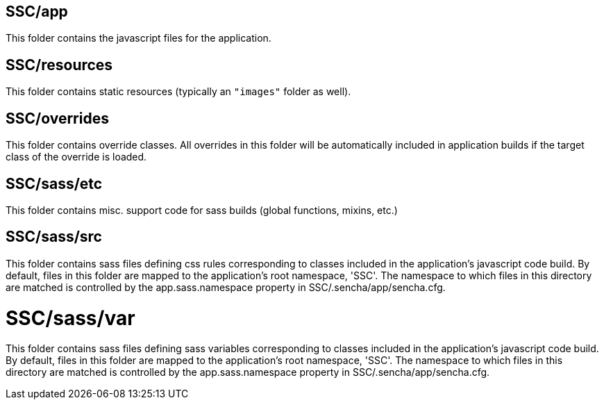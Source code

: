 == SSC/app

This folder contains the javascript files for the application.

== SSC/resources

This folder contains static resources (typically an `"images"` folder as well).

== SSC/overrides

This folder contains override classes. All overrides in this folder will be 
automatically included in application builds if the target class of the override
is loaded.

== SSC/sass/etc

This folder contains misc. support code for sass builds (global functions, 
mixins, etc.)

== SSC/sass/src

This folder contains sass files defining css rules corresponding to classes
included in the application's javascript code build.  By default, files in this 
folder are mapped to the application's root namespace, 'SSC'. The
namespace to which files in this directory are matched is controlled by the
app.sass.namespace property in SSC/.sencha/app/sencha.cfg. 

# SSC/sass/var

This folder contains sass files defining sass variables corresponding to classes
included in the application's javascript code build.  By default, files in this 
folder are mapped to the application's root namespace, 'SSC'. The
namespace to which files in this directory are matched is controlled by the
app.sass.namespace property in SSC/.sencha/app/sencha.cfg. 
